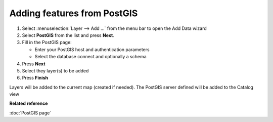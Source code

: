 Adding features from PostGIS
############################

#. Select :menuselection:`Layer --> Add ...` from the menu bar to open the Add Data wizard
#. Select **PostGIS** from the list and press **Next**.
#. Fill in the PostGIS page:

   -  Enter your PostGIS host and authentication parameters
   -  Select the database connect and optionally a schema

#. Press **Next**
#. Select they layer(s) to be added

#. Press **Finish**

Layers will be added to the current map (created if needed). The PostGIS server defined will be
added to the Catalog view

**Related reference**

:doc:`PostGIS page`


